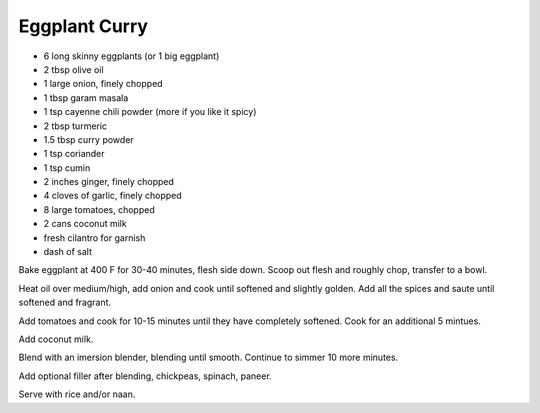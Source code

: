Eggplant Curry
--------------

* 6 long skinny eggplants (or 1 big eggplant)
* 2 tbsp olive oil
* 1 large onion, finely chopped
* 1 tbsp garam masala
* 1 tsp cayenne chili powder (more if you like it spicy)
* 2 tbsp turmeric
* 1.5 tbsp curry powder
* 1 tsp coriander
* 1 tsp cumin
* 2 inches ginger, finely chopped
* 4 cloves of garlic, finely chopped
* 8 large tomatoes, chopped
* 2 cans coconut milk
* fresh cilantro for garnish
* dash of salt

Bake eggplant at 400 F for 30-40 minutes, flesh side down.
Scoop out flesh and roughly chop, transfer to a bowl.

Heat oil over medium/high, add onion and cook until softened and slightly
golden.  Add all the spices and saute until softened and fragrant.

Add tomatoes and cook for 10-15 minutes until they have completely softened.
Cook for an additional 5 mintues.

Add coconut milk.

Blend with an imersion blender, blending until smooth.  Continue to simmer 10
more minutes.

Add optional filler after blending, chickpeas, spinach, paneer.

Serve with rice and/or naan.
